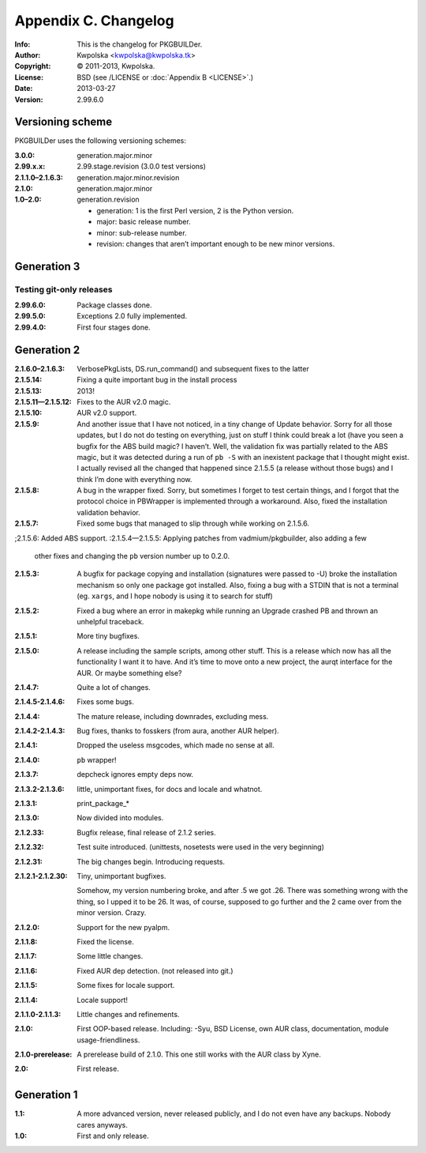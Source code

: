 =====================
Appendix C. Changelog
=====================
:Info: This is the changelog for PKGBUILDer.
:Author: Kwpolska <kwpolska@kwpolska.tk>
:Copyright: © 2011-2013, Kwpolska.
:License: BSD (see /LICENSE or :doc:`Appendix B <LICENSE>`.)
:Date: 2013-03-27
:Version: 2.99.6.0

.. index:: CHANGELOG

Versioning scheme
=================
PKGBUILDer uses the following versioning schemes:

:3.0.0: generation.major.minor
:2.99.x.x: 2.99.stage.revision (3.0.0 test versions)
:2.1.1.0–2.1.6.3: generation.major.minor.revision
:2.1.0: generation.major.minor
:1.0–2.0: generation.revision

 * generation: 1 is the first Perl version, 2 is the Python version.
 * major: basic release number.
 * minor: sub-release number.
 * revision: changes that aren’t important enough to be new minor versions.

Generation 3
============

Testing git-only releases
-------------------------

:2.99.6.0: Package classes done.
:2.99.5.0: Exceptions 2.0 fully implemented.
:2.99.4.0: First four stages done.

Generation 2
============
:2.1.6.0–2.1.6.3: VerbosePkgLists, DS.run_command() and subsequent fixes to
                    the latter
:2.1.5.14: Fixing a quite important bug in the install process
:2.1.5.13: 2013!
:2.1.5.11—2.1.5.12: Fixes to the AUR v2.0 magic.
:2.1.5.10: AUR v2.0 support.
:2.1.5.9: And another issue that I have not noticed, in a tiny change of Update
          behavior.  Sorry for all those updates, but I do not do testing on
          everything, just on stuff I think could break a lot (have you seen a
          bugfix for the ABS build magic?  I haven’t.  Well, the validation fix
          was partially related to the ABS magic, but it was detected during a
          run of ``pb -S`` with an inexistent package that I thought might
          exist.  I actually revised all the changed that happened since
          2.1.5.5 (a release without those bugs) and I think I’m done with
          everything now.
:2.1.5.8: A bug in the wrapper fixed.  Sorry, but sometimes I forget to test
          certain things, and I forgot that the protocol choice in PBWrapper
          is implemented through a workaround.  Also, fixed the installation
          validation behavior.
:2.1.5.7: Fixed some bugs that managed to slip through while working on
          2.1.5.6.
;2.1.5.6: Added ABS support.
:2.1.5.4—2.1.5.5: Applying patches from vadmium/pkgbuilder, also adding a few
                  other fixes and changing the ``pb`` version number up to
                  0.2.0.
:2.1.5.3: A bugfix for package copying and installation (signatures were passed
          to -U) broke the installation mechanism so only one package got
          installed.  Also, fixing a bug with a STDIN that is not a terminal
          (eg. ``xargs``, and I hope nobody is using it to search for stuff)
:2.1.5.2: Fixed a bug where an error in makepkg while running an Upgrade
          crashed PB and thrown an unhelpful traceback.
:2.1.5.1: More tiny bugfixes.
:2.1.5.0: A release including the sample scripts, among other stuff.  This is a
          release which now has all the functionality I want it to have.  And
          it’s time to move onto a new project, the aurqt interface for the
          AUR.  Or maybe something else?
:2.1.4.7: Quite a lot of changes.
:2.1.4.5-2.1.4.6: Fixes some bugs.
:2.1.4.4: The mature release, including downrades, excluding mess.
:2.1.4.2-2.1.4.3:  Bug fixes, thanks to fosskers (from aura, another AUR
                   helper).
:2.1.4.1: Dropped the useless msgcodes, which made no sense at all.
:2.1.4.0: ``pb`` wrapper!
:2.1.3.7: depcheck ignores empty deps now.
:2.1.3.2-2.1.3.6: little, unimportant fixes, for docs and locale and whatnot.
:2.1.3.1: print_package_*
:2.1.3.0: Now divided into modules.
:2.1.2.33: Bugfix release, final release of 2.1.2 series.
:2.1.2.32: Test suite introduced.  (unittests, nosetests were used in the very
           beginning)
:2.1.2.31: The big changes begin.  Introducing requests.
:2.1.2.1-2.1.2.30: Tiny, unimportant bugfixes.

                   Somehow, my version numbering broke, and after .5 we got
                   .26.  There was something wrong with the thing, so I upped
                   it to be 26.  It was, of course, supposed to go further and
                   the 2 came over from the minor version.  Crazy.
:2.1.2.0: Support for the new pyalpm.
:2.1.1.8: Fixed the license.
:2.1.1.7: Some little changes.
:2.1.1.6: Fixed AUR dep detection.  (not released into git.)
:2.1.1.5: Some fixes for locale support.
:2.1.1.4: Locale support!
:2.1.1.0-2.1.1.3: Little changes and refinements.
:2.1.0: First OOP-based release.  Including: -Syu, BSD License, own AUR class,
        documentation, module usage-friendliness.
:2.1.0-prerelease: A prerelease build of 2.1.0.  This one still works with the
                   AUR class by Xyne.
:2.0: First release.

Generation 1
============

:1.1: A more advanced version, never released publicly, and I do not even have
      any backups.  Nobody cares anyways.
:1.0: First and only release.
